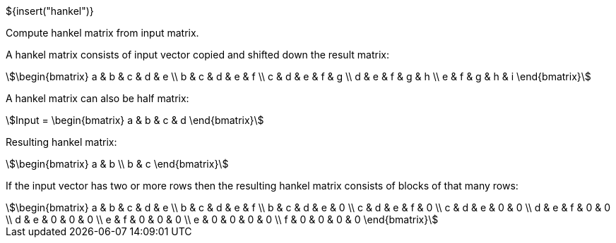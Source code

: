 // SPDX-License-Identifier: MIT
// Copyright 2022 Martin Schröder <info@swedishembedded.com>
// Consulting: https://swedishembedded.com/consulting
// Simulation: https://swedishembedded.com/simulation
// Training: https://swedishembedded.com/tag/training

${insert("hankel")}

Compute hankel matrix from input matrix.

A hankel matrix consists of input vector copied and shifted down the result
matrix:

[stem]
++++
\begin{bmatrix} a & b & c & d & e \\ b & c & d & e & f \\ c & d & e & f & g \\ d
& e & f & g & h \\ e & f & g & h & i \end{bmatrix}
++++

A hankel matrix can also be half matrix:

[stem]
++++
Input = \begin{bmatrix} a & b & c & d \end{bmatrix}
++++

Resulting hankel matrix:

[stem]
++++
\begin{bmatrix} a & b \\ b & c \end{bmatrix}
++++

If the input vector has two or more rows then the resulting hankel matrix
consists of blocks of that many rows:

[stem]
++++
\begin{bmatrix} a & b & c & d & e \\ b & c & d & e & f \\ b & c & d & e & 0 \\ c
& d & e & f & 0 \\ c & d & e & 0 & 0 \\ d & e & f & 0 & 0 \\ d & e & 0 & 0 & 0
\\ e & f & 0 & 0 & 0 \\ e & 0 & 0 & 0 & 0 \\ f & 0 & 0 & 0 & 0 \end{bmatrix}
++++
